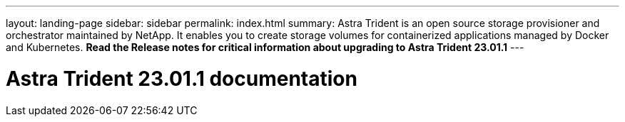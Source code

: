 ---
layout: landing-page
sidebar: sidebar
permalink: index.html
summary: Astra Trident is an open source storage provisioner and orchestrator maintained by NetApp. It enables you to create storage volumes for containerized applications managed by Docker and Kubernetes. **Read the Release notes for critical information about upgrading to Astra Trident 23.01.1**
---

= Astra Trident 23.01.1 documentation
:hardbreaks:
:nofooter:
:icons: font
:linkattrs:
:imagesdir: ./media/
